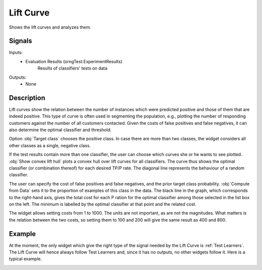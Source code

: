 .. _Lift Curve:

Lift Curve
==========

.. image:: ../../../../Orange/OrangeWidgets/Evaluate/icons/LiftCurve.svg

Shows the lift curves and analyzes them.

Signals
-------

Inputs:
   - Evaluation Results (orngTest.ExperimentResults)
      Results of classifiers' tests on data


Outputs:
   - None

Description
-----------

Lift curves show the relation between the number of instances which were
predicted positive and those of them that are indeed positive. This type of
curve is often used in segmenting the population, e.g., plotting the number
of responding customers against the number of all customers contacted. Given
the costs of false positives and false negatives, it can also determine the
optimal classifier and threshold.

.. image:: images/LiftCurve.png

Option :obj:`Target class` chooses the positive class. In case there are
more than two classes, the widget considers all other classes as a single,
negative class.

If the test results contain more than one classifier, the user can choose
which curves she or he wants to see plotted. :obj:`Show convex lift hull`
plots a convex hull over lift curves for all classifiers. The curve thus
shows the optimal classifier (or combination thereof) for each desired TP/P
rate. The diagonal line represents the behaviour of a random classifier.

The user can specify the cost of false positives and false negatives, and
the prior target class probability. :obj:`Compute from Data` sets it to the
proportion of examples of this class in the data. The black line in the
graph, which corresponds to the right-hand axis, gives the total cost for
each P ration for the optimal classifier among those selected in the list
box on the left. The minimum is labelled by the optimal classifier at that
point and the related cost.

The widget allows setting costs from 1 to 1000. The units are not important,
as are not the magnitudes. What matters is the relation between the two
costs, so setting them to 100 and 200 will give the same result as 400 and 800.

Example
-------

At the moment, the only widget which give the right type of the signal
needed by the Lift Curve is :ref:`Test Learners`. The Lift Curve will hence
always follow Test Learners and, since it has no outputs, no other widgets
follow it. Here is a typical example.

.. image:: images/ROCLiftCalibration-Schema.png
